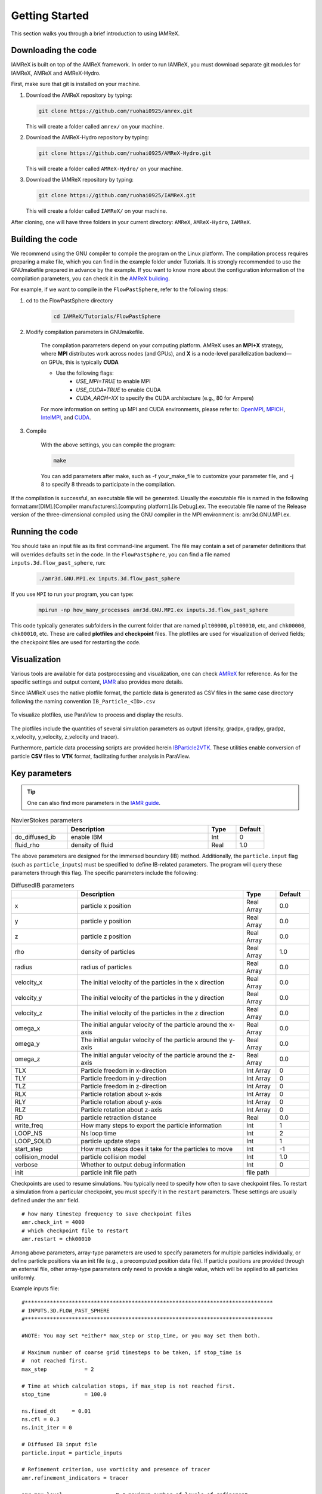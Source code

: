 .. _Chap:GettingStarted:

Getting Started
===============
This section walks you through a brief introduction to using IAMReX.


Downloading the code
--------------------
IAMReX is built on top of the AMReX framework. In order to run
IAMReX, you must download separate git modules for IAMReX, AMReX
and AMReX-Hydro.

First, make sure that git is installed on your machine.

#. Download the AMReX repository by typing:

   .. code:: shell

        git clone https://github.com/ruohai0925/amrex.git

   This will create a folder called ``amrex/`` on your machine.

#. Download the AMReX-Hydro repository by typing:

   .. code:: shell

        git clone https://github.com/ruohai0925/AMReX-Hydro.git

   This will create a folder called ``AMReX-Hydro/`` on your machine.

#. Download the IAMReX repository by typing:

   .. code:: shell

        git clone https://github.com/ruohai0925/IAMReX.git

   This will create a folder called ``IAMReX/`` on your machine.

After cloning, one will have three folders in your current directory: ``AMReX``, ``AMReX-Hydro``, ``IAMReX``.


Building the code
-----------------

We recommend using the GNU compiler to compile the program on the Linux platform. The compilation process requires preparing a make file, which you can find in the example folder under Tutorials. It is strongly recommended to use the GNUmakefile prepared in advance by the example. If you want to know more about the configuration information of the compilation parameters, you can check it in the `AMReX building <https://amrex-codes.github.io/amrex/docs_html/BuildingAMReX.html>`_.

For example, if we want to compile in the ``FlowPastSphere``, refer to the following steps:

#. cd to the FlowPastSphere directory

    .. code:: shell

        cd IAMReX/Tutorials/FlowPastSphere

#. Modify compilation parameters in GNUmakefile.

    The compilation parameters depend on your computing platform. AMReX uses an **MPI+X** strategy, where **MPI** distributes work across nodes (and GPUs), and **X** is a node-level parallelization backend—on GPUs, this is typically **CUDA**

    - Use the following flags:
        - `USE_MPI=TRUE` to enable MPI
        - `USE_CUDA=TRUE` to enable CUDA
        - `CUDA_ARCH=XX` to specify the CUDA architecture (e.g., 80 for Ampere)

    For more information on setting up MPI and CUDA environments, please refer to: `OpenMPI <https://docs.open-mpi.org>`_, `MPICH <https://www.mpich.org/documentation/guides/>`_, `IntelMPI <https://www.intel.com/content/www/us/en/developer/tools/oneapi/mpi-library.html>`_, and `CUDA <https://developer.nvidia.com/cuda-toolkit>`_.

#. Compile

    With the above settings, you can compile the program:

    .. code:: shell

        make

    You can add parameters after make, such as -f your_make_file to customize your parameter file, and -j 8 to specify 8 threads to participate in the compilation.

If the compilation is successful, an executable file will be generated. Usually the executable file is named in the following format:amr[DIM].[Compiler manufacturers].[computing platform].[is Debug].ex. The executable file name of the Release version of the three-dimensional compiled using the GNU compiler in the MPI environment is: amr3d.GNU.MPI.ex.


Running the code
----------------
You should take an input file as its first command-line argument. The file may contain a set of parameter definitions that will overrides defaults set in the code. In the ``FlowPastSphere``, you can find a file named ``inputs.3d.flow_past_sphere``, run:

    .. code:: shell

        ./amr3d.GNU.MPI.ex inputs.3d.flow_past_sphere

If you use ``MPI`` to run your program, you can type:

    .. code:: shell

        mpirun -np how_many_processes amr3d.GNU.MPI.ex inputs.3d.flow_past_sphere

This code typically generates subfolders in the current folder that are named ``plt00000``, ``plt00010``, etc, and ``chk00000``, ``chk00010``, etc. These are called **plotfiles** and **checkpoint** files. The plotfiles are used for visualization of derived fields; the checkpoint files are used for restarting the code.


Visualization
--------------

Various tools are available for data postprocessing and visualization, one can check `AMReX <https://erf.readthedocs.io/en/latest/Visualization.html>`_ for reference. As for the specific settings and output content, `IAMR <https://amrex-fluids.github.io/IAMR/RunningProblems.html#output-options>`_ also provides more details.

Since IAMReX uses the native plotfile format, the particle data is generated as CSV files in the same case directory following the naming convention ``IB_Particle_<ID>.csv``

.. figure:: ./GettingStarted/ParaView_Plotfiles.png
    :align: center
    :alt:  To visualize plotfiles, use ParaView to process and display the results.
    :width: 5.00000in

    To visualize plotfiles, use ParaView to process and display the results.

The plotfiles include the quantities of several simulation parameters as output (density, gradpx, gradpy, gradpz, x_velocity, y_velocity, z_velocity and tracer).

Furthermore, particle data processing scripts are provided herein `IBParticle2VTK <https://github.com/S-Explorer/IBParticle2VTK>`_. These utilities enable conversion of particle **CSV** files to **VTK** format, facilitating further analysis in ParaView.

.. _sec:PhysicsParams:

Key parameters
---------------

.. tip::
    One can also find more parameters in the `IAMR guide <https://amrex-fluids.github.io/IAMR/SetupAndRunning.html>`_.

.. list-table:: NavierStokes parameters
   :widths: 40 100 20 20
   :header-rows: 1

   * -
     - Description
     - Type
     - Default
   * - do_diffused_ib
     - enable IBM
     - Int
     - 0
   * - fluid_rho
     - density of fluid
     - Real
     - 1.0

The above parameters are designed for the immersed boundary (IB) method. Additionally, the ``particle.input`` flag (such as ``particle_inputs``) must be specified to define IB-related parameters. The program will query these parameters through this flag. The specific parameters include the following:

.. list-table:: DiffusedIB parameters
   :widths: 40 100 20 20
   :header-rows: 1

   * -
     - Description
     - Type
     - Default
   * - x
     - particle x position
     - Real Array
     - 0.0
   * - y
     - particle y position
     - Real Array
     - 0.0
   * - z
     - particle z position
     - Real Array
     - 0.0
   * - rho
     - density of particles
     - Real Array
     - 1.0
   * - radius
     - radius of particles
     - Real Array
     - 0.0
   * - velocity_x
     - The initial velocity of the particles in the x direction
     - Real Array
     - 0.0
   * - velocity_y
     - The initial velocity of the particles in the y direction
     - Real Array
     - 0.0
   * - velocity_z
     - The initial velocity of the particles in the z direction
     - Real Array
     - 0.0
   * - omega_x
     - The initial angular velocity of the particle around the x-axis
     - Real Array
     - 0.0
   * - omega_y
     - The initial angular velocity of the particle around the y-axis
     - Real Array
     - 0.0
   * - omega_z
     - The initial angular velocity of the particle around the z-axis
     - Real Array
     - 0.0
   * - TLX
     - Particle freedom in x-direction
     - Int Array
     - 0
   * - TLY
     - Particle freedom in y-direction
     - Int Array
     - 0
   * - TLZ
     - Particle freedom in z-direction
     - Int Array
     - 0
   * - RLX
     - Particle rotation about x-axis
     - Int Array
     - 0
   * - RLY
     - Particle rotation about y-axis
     - Int Array
     - 0
   * - RLZ
     - Particle rotation about z-axis
     - Int Array
     - 0
   * - RD
     - particle retraction distance
     - Real
     - 0.0
   * - write_freq
     - How many steps to export the particle information
     - Int
     - 1
   * - LOOP_NS
     - Ns loop time
     - Int
     - 2
   * - LOOP_SOLID
     - particle update steps
     - Int
     - 1
   * - start_step
     - How much steps does it take for the particles to move
     - Int
     - -1
   * - collision_model
     - particle collision model
     - Int
     - 1.0
   * - verbose
     - Whether to output debug information
     - Int
     - 0
   * - init
     - particle init file path
     - file path
     -

Checkpoints are used to resume simulations. You typically need to specify how often to save checkpoint files. To restart a simulation from a particular checkpoint, you must specify it in the ``restart`` parameters. These settings are usually defined under the ``amr`` field.

::

    # how many timestep frequency to save checkpoint files
    amr.check_int = 4000
    # which checkpoint file to restart
    amr.restart = chk00010

Among above parameters, array-type parameters are used to specify parameters for multiple particles individually, or define particle positions via an init file (e.g., a precomputed position data file).
If particle positions are provided through an external file, other array-type parameters only need to provide a single value, which will be applied to all particles uniformly.

Example inputs file:

::

    #*******************************************************************************
    # INPUTS.3D.FLOW_PAST_SPHERE
    #*******************************************************************************

    #NOTE: You may set *either* max_step or stop_time, or you may set them both.

    # Maximum number of coarse grid timesteps to be taken, if stop_time is
    #  not reached first.
    max_step 		= 2

    # Time at which calculation stops, if max_step is not reached first.
    stop_time 		= 100.0

    ns.fixed_dt     = 0.01
    ns.cfl = 0.3
    ns.init_iter = 0

    # Diffused IB input file
    particle.input = particle_inputs

    # Refinement criterion, use vorticity and presence of tracer
    amr.refinement_indicators = tracer

    amr.max_level		= 0 # maximum number of levels of refinement
    # amr.tracer.value_greater = 0.1
    # amr.tracer.value_less = 1.1
    amr.tracer.field_name = tracer
    amr.tracer.in_box_lo = 0.5 0.5 0.5
    amr.tracer.in_box_hi = 1.5 1.5 1.5

    amr.blocking_factor     = 8

    #*******************************************************************************

    # Number of cells in each coordinate direction at the coarsest level
    # amr.n_cell 		= 16 8 8
    amr.n_cell 		= 256 128 128
    # amr.n_cell 		= 288 128 128
    amr.max_grid_size	= 16
    # amr.max_grid_size	= 32

    #*******************************************************************************

    # Interval (in number of level l timesteps) between regridding
    amr.regrid_int		= 1 # regrid_int

    #*******************************************************************************

    # Refinement ratio as a function of level
    amr.ref_ratio		= 2 2 2 2

    #*******************************************************************************

    # Sets the "NavierStokes" code to be verbose
    ns.v                    = 1
    nodal_proj.verbose      = 1
    mac_proj.verbose        = 1

    # mac_proj.mac_tol        = 0.1
    # mac_proj.mac_abs_tol    = 0.1

    #*******************************************************************************

    # Sets the "amr" code to be verbose
    amr.v                   = 1

    #*******************************************************************************

    # Interval (in number of coarse timesteps) between checkpoint(restart) files

    amr.check_int		= 4000

    #amr.restart             = chk01400

    #*******************************************************************************

    # Interval (in number of coarse timesteps) between plot files
    amr.plot_int		= 1


    #*******************************************************************************

    # Viscosity coefficient
    ns.vel_visc_coef        = 0.01

    #*******************************************************************************

    # Diffusion coefficient for first scalar
    ns.scal_diff_coefs      = 0.0

    #*******************************************************************************

    # Forcing term defaults to  rho * abs(gravity) "down"
    ns.gravity              = 0.0 # -9.8

    #*******************************************************************************

    # skip level_projector
    ns.skip_level_projector = 0

    #*******************************************************************************

    # subcycling vs. non-subcycling
    amr.subcycling_mode     = None

    #*******************************************************************************

    # Set to 0 if x-y coordinate system, set to 1 if r-z.
    geometry.coord_sys   =  0

    #*******************************************************************************

    # Physical dimensions of the low end of the domain.
    geometry.prob_lo     =  0. 0. 0.

    # Physical dimensions of the high end of the domain.
    geometry.prob_hi     =  20. 10. 10.

    #*******************************************************************************

    #Set to 1 if periodic in that direction
    geometry.is_periodic =  0 1 1

    #*******************************************************************************

    # Boundary conditions on the low end of the domain.
    ns.lo_bc             = 1 0 0

    # Boundary conditions on the high end of the domain.
    ns.hi_bc             = 2 0 0

    # 0 = Interior/Periodic  3 = Symmetry
    # 1 = Inflow             4 = SlipWall
    # 2 = Outflow            5 = NoSlipWall

    # Boundary condition
    xlo.velocity            =   1.  0.  0.

    #*******************************************************************************

    # Problem parameters
    prob.probtype = 1

    #*******************************************************************************

    # Add vorticity to the variables in the plot files.
    # amr.derive_plot_vars    = avg_pressure

    #*******************************************************************************
    ns.isolver            = 1
    ns.do_diffused_ib     = 1
    ns.fluid_rho          = 1.0

    #ns.sum_interval       = 1

    particles.do_nspc_particles = 0

    nodal_proj.proj_tol = 1.e-8
    nodal_proj.proj_abs_tol = 1.e-9

    nodal_proj.maxiter = 200
    nodal_proj.bottom_maxiter = 200

    mac_proj.mac_tol = 1.e-8
    mac_proj.mac_abs_tol = 1.e-9


    ############################
    #                          #
    #  Diffused IB cfg file    #
    #                          #
    ############################

    # particle's location
    # x = p1x p2x p3x ...
    particle_inputs.x = 5.0
    particle_inputs.y = 5.0
    particle_inputs.z = 5.0

    # particle's density
    # rho = p1r p2r p3r ...
    particle_inputs.rho = 1.0

    # particle's radius
    # single
    particle_inputs.radius = 0.5

    # particle's velocity
    # vx = p1vx p2vx p3vx ...
    particle_inputs.velocity_x = 0.0
    particle_inputs.velocity_y = 0.0
    particle_inputs.velocity_z = 0.0

    # particle's omega
    # omega = p1omega_x p2omega_x p3omega_x ...
    particle_inputs.omega_x = 0.0
    particle_inputs.omega_y = 0.0
    particle_inputs.omega_z = 0.0

    # particle's 6DOF
    # TLX = p1tl p2tl ...
    particle_inputs.TLX = 0
    particle_inputs.TLY = 0
    particle_inputs.TLZ = 0
    particle_inputs.RLX = 0
    particle_inputs.RLY = 0
    particle_inputs.RLZ = 0


    # msg print
    particle_inputs.verbose = 1

If you want to know more about the parameters, you can check the `AMReX <https://amrex-codes.github.io/amrex/docs_html/>`_.
